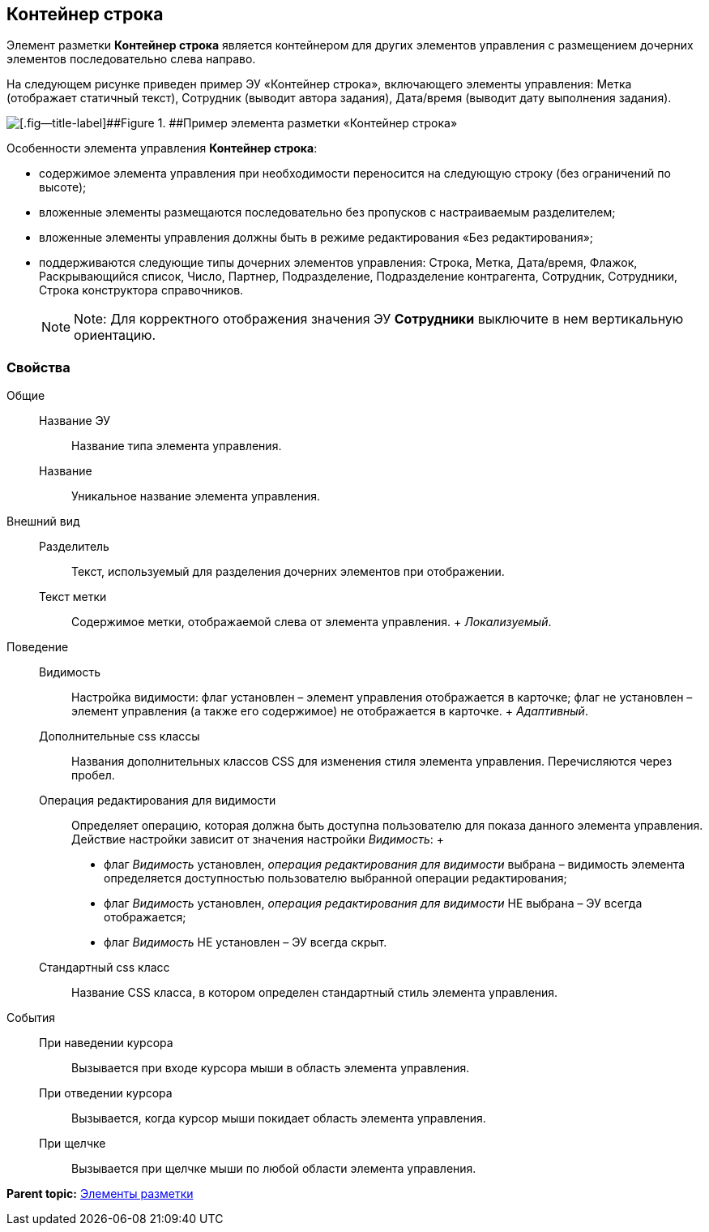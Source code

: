 
== Контейнер строка

Элемент разметки [.ph .uicontrol]*Контейнер строка* является контейнером для других элементов управления с размещением дочерних элементов последовательно слева направо.

На следующем рисунке приведен пример ЭУ «Контейнер строка», включающего элементы управления: Метка (отображает статичный текст), Сотрудник (выводит автора задания), Дата/время (выводит дату выполнения задания).

image::ct_rowContainer.png[[.fig--title-label]##Figure 1. ##Пример элемента разметки «Контейнер строка»]

Особенности элемента управления [.ph .uicontrol]*Контейнер строка*:

* содержимое элемента управления при необходимости переносится на следующую строку (без ограничений по высоте);
* вложенные элементы размещаются последовательно без пропусков с настраиваемым разделителем;
* вложенные элементы управления должны быть в режиме редактирования «Без редактирования»;
* поддерживаются следующие типы дочерних элементов управления: Строка, Метка, Дата/время, Флажок, Раскрывающийся список, Число, Партнер, Подразделение, Подразделение контрагента, Сотрудник, Сотрудники, Строка конструктора справочников.
+
[NOTE]
====
[.note__title]#Note:# Для корректного отображения значения ЭУ [.ph .uicontrol]*Сотрудники* выключите в нем вертикальную ориентацию.
====

=== Свойства

Общие::
  Название ЭУ;;
    Название типа элемента управления.
  Название;;
    Уникальное название элемента управления.
Внешний вид::
  Разделитель;;
    Текст, используемый для разделения дочерних элементов при отображении.
  Текст метки;;
    Содержимое метки, отображаемой слева от элемента управления.
    +
    [.dfn .term]_Локализуемый_.
Поведение::
  Видимость;;
    Настройка видимости: флаг установлен – элемент управления отображается в карточке; флаг не установлен – элемент управления (а также его содержимое) не отображается в карточке.
    +
    [.dfn .term]_Адаптивный_.
  Дополнительные css классы;;
    Названия дополнительных классов CSS для изменения стиля элемента управления. Перечисляются через пробел.
  Операция редактирования для видимости;;
    Определяет операцию, которая должна быть доступна пользователю для показа данного элемента управления. Действие настройки зависит от значения настройки [.dfn .term]_Видимость_:
    +
    * флаг [.dfn .term]_Видимость_ установлен, [.dfn .term]_операция редактирования для видимости_ выбрана – видимость элемента определяется доступностью пользователю выбранной операции редактирования;
    * флаг [.dfn .term]_Видимость_ установлен, [.dfn .term]_операция редактирования для видимости_ НЕ выбрана – ЭУ всегда отображается;
    * флаг [.dfn .term]_Видимость_ НЕ установлен – ЭУ всегда скрыт.
  Стандартный css класс;;
    Название CSS класса, в котором определен стандартный стиль элемента управления.
События::
  При наведении курсора;;
    Вызывается при входе курсора мыши в область элемента управления.
  При отведении курсора;;
    Вызывается, когда курсор мыши покидает область элемента управления.
  При щелчке;;
    Вызывается при щелчке мыши по любой области элемента управления.

*Parent topic:* xref:dl_layoutElements.adoc[Элементы разметки]
